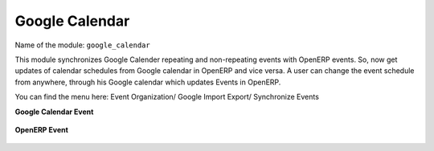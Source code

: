 ***************
Google Calendar
***************

Name of the module:
``google_calendar``

This module synchronizes Google Calender repeating and non-repeating events with OpenERP events. So, now get updates of calendar schedules from Google calendar in OpenERP and vice versa. A user can change the event schedule from anywhere, through his Google calendar which updates Events in OpenERP.

You can find the menu here: Event Organization/ Google Import Export/ Synchronize Events

**Google Calendar Event**

.. figure::  images/google_event.jpg
   :align: center

**OpenERP Event**

.. figure::  images/tiny_event.jpg
   :align: center

.. Copyright © Open Object Press. All rights reserved.

.. You may take electronic copy of this publication and distribute it if you don't
.. change the content. You can also print a copy to be read by yourself only.

.. We have contracts with different publishers in different countries to sell and
.. distribute paper or electronic based versions of this book (translated or not)
.. in bookstores. This helps to distribute and promote the Open ERP product. It
.. also helps us to create incentives to pay contributors and authors using author
.. rights of these sales.

.. Due to this, grants to translate, modify or sell this book are strictly
.. forbidden, unless Tiny SPRL (representing Open Object Press) gives you a
.. written authorisation for this.

.. Many of the designations used by manufacturers and suppliers to distinguish their
.. products are claimed as trademarks. Where those designations appear in this book,
.. and Open Object Press was aware of a trademark claim, the designations have been
.. printed in initial capitals.

.. While every precaution has been taken in the preparation of this book, the publisher
.. and the authors assume no responsibility for errors or omissions, or for damages
.. resulting from the use of the information contained herein.

.. Published by Open Object Press, Grand Rosière, Belgium

